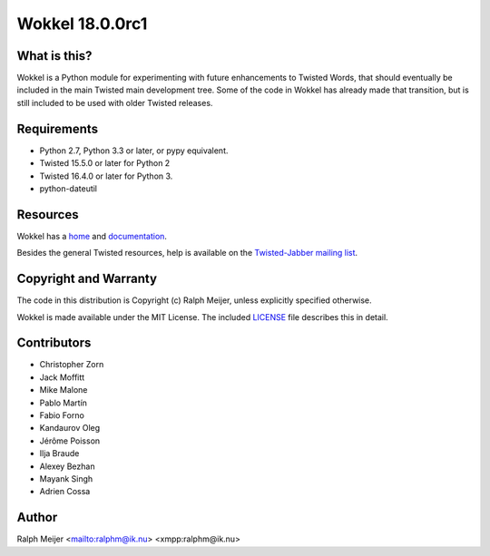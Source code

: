 Wokkel 18.0.0rc1
=================

|pypi|
|travis|


What is this?
-------------

Wokkel is a Python module for experimenting with future enhancements to Twisted
Words, that should eventually be included in the main Twisted main development
tree. Some of the code in Wokkel has already made that transition, but is still
included to be used with older Twisted releases.


Requirements
------------

- Python 2.7, Python 3.3 or later, or pypy equivalent.
- Twisted 15.5.0 or later for Python 2
- Twisted 16.4.0 or later for Python 3.
- python-dateutil


Resources
---------

Wokkel has a `home <https://wokkel.ik.nu/>`_ and `documentation <https://wokkel.ik.nu/documentation/>`_.

Besides the general Twisted resources, help is available on the
`Twisted-Jabber mailing list <https://mailman.ik.nu/mailman/listinfo/twisted-jabber>`_.


Copyright and Warranty
----------------------

The code in this distribution is Copyright (c) Ralph Meijer, unless
explicitly specified otherwise.

Wokkel is made available under the MIT License. The included
`LICENSE <LICENSE>`_ file describes this in detail.


Contributors
------------

- Christopher Zorn
- Jack Moffitt
- Mike Malone
- Pablo Martín
- Fabio Forno
- Kandaurov Oleg
- Jérôme Poisson
- Ilja Braude
- Alexey Bezhan
- Mayank Singh
- Adrien Cossa


Author
------

Ralph Meijer
<mailto:ralphm@ik.nu>
<xmpp:ralphm@ik.nu>

.. |pypi| image:: http://img.shields.io/pypi/v/wokkel.svg
.. _pypi: https://pypi.python.org/pypi/wokkel

.. |travis| image:: https://travis-ci.org/ralphm/wokkel.svg?branch=master
.. _travis: https://travis-ci.org/ralphm/wokkel
